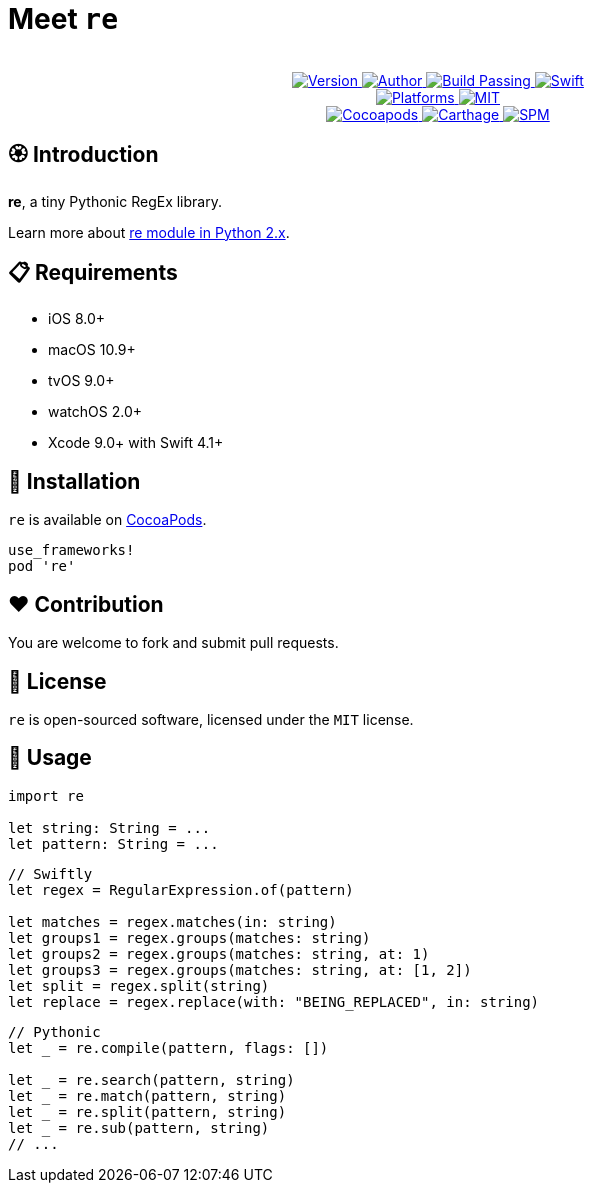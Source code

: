 = Meet `re`

++++
<p align="center">
  <!-- <img src="./Assets/re.png" alt="re"> -->
  <br/><a href="https://cocoapods.org/pods/re">
  <img alt="Version" src="https://img.shields.io/badge/version-1.1.0-brightgreen.svg">
  <img alt="Author" src="https://img.shields.io/badge/author-Meniny-blue.svg">
  <img alt="Build Passing" src="https://img.shields.io/badge/build-passing-brightgreen.svg">
  <img alt="Swift" src="https://img.shields.io/badge/swift-5%2B-orange.svg">
  <br/>
  <img alt="Platforms" src="https://img.shields.io/badge/platform-macOS%20%7C%20iOS%20%7C%20tvOS%20%7C%20watchOS-lightgrey.svg">
  <img alt="MIT" src="https://img.shields.io/badge/license-MIT-blue.svg">
  <br/>
  <img alt="Cocoapods" src="https://img.shields.io/badge/cocoapods-compatible-brightgreen.svg">
  <img alt="Carthage" src="https://img.shields.io/badge/carthage-working%20on-red.svg">
  <img alt="SPM" src="https://img.shields.io/badge/swift%20package%20manager-compatible-brightgreen.svg">
  </a>
</p>
++++

== 🏵 Introduction

**re**, a tiny Pythonic RegEx library.

Learn more about link:https://docs.python.org/2/library/re.html[re module in Python 2.x].

== 📋 Requirements

- iOS 8.0+
- macOS 10.9+
- tvOS 9.0+
- watchOS 2.0+
- Xcode 9.0+ with Swift 4.1+

== 📲 Installation

`re` is available on link:https://cocoapods.org[CocoaPods].

[source, ruby]
----
use_frameworks!
pod 're'
----

== ❤️ Contribution

You are welcome to fork and submit pull requests.

== 🔖 License

`re` is open-sourced software, licensed under the `MIT` license.

== 🔫 Usage

[source, swift]
----
import re

let string: String = ...
let pattern: String = ...
----

[source, swift]
----
// Swiftly
let regex = RegularExpression.of(pattern)

let matches = regex.matches(in: string)
let groups1 = regex.groups(matches: string)
let groups2 = regex.groups(matches: string, at: 1)
let groups3 = regex.groups(matches: string, at: [1, 2])
let split = regex.split(string)
let replace = regex.replace(with: "BEING_REPLACED", in: string)
----

[source, swift]
----
// Pythonic
let _ = re.compile(pattern, flags: [])

let _ = re.search(pattern, string)
let _ = re.match(pattern, string)
let _ = re.split(pattern, string)
let _ = re.sub(pattern, string)
// ...
----
